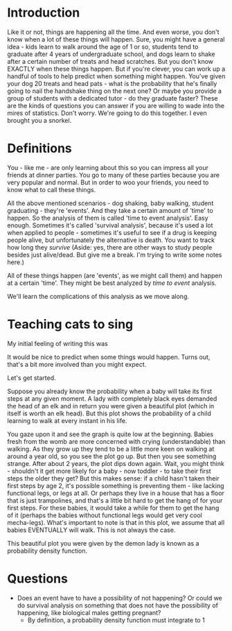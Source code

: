 * Introduction
Like it or not, things are happening all the time. And even worse, you don't know when a lot of these things will happen. Sure, you might have a general idea - kids learn to walk around the age of 1 or so, students tend to graduate after 4 years of undergraduate school, and dogs learn to shake after a certain number of treats and head scratches. But you don't know EXACTLY when these things happen. But if you're clever, you can work up a handful of tools to help predict when something might happen. You've given your dog 20 treats and head pats - what is the probability that he's finally going to nail the handshake thing on the next one? Or maybe you provide a group of students with a dedicated tutor - do they graduate faster? These are the kinds of questions you can answer if you are willing to wade into the mires of statistics. Don't worry. We're going to do this together. I even brought you a snorkel.

* Definitions
You - like me - are only learning about this so you can impress all your friends at dinner parties. You go to many of these parties because you are very popular and normal. But in order to woo your friends, you need to know what to call these things.

All the above mentioned scenarios - dog shaking, baby walking, student graduating - they're 'events'. And they take a certain amount of 'time' to happen. So the analysis of them is called 'time to event analysis'. Easy enough. Sometimes it's called 'survival analysis', because it's used a lot when applied to people - sometimes it's useful to see if a drug is keeping people alive, but unfortunately the alternative is death. You want to track how long they /survive/ (Aside: yes, there are other ways to study people besides just alive/dead. But give me a break. I'm trying to write some notes here.)

All of these things happen (are 'events', as we might call them) and happen at a certain 'time'. They might be best analyzed by /time to event/ analysis.

We'll learn the complications of this analysis as we move along.

* Teaching cats to sing
My initial feeling of writing this was


It would be nice to predict when some things would happen. Turns out, that's a bit more involved than you might expect.

Let's get started.

Suppose you already know the probability when a baby will take its first steps at any given moment. A lady with completely black eyes demanded the head of an elk and in return you were given a beautiful plot (which in itself is worth an elk head). But this plot shows the probability of a child learning to walk at every instant in his life.

You gaze upon it and see the graph is quite low at the beginning. Babies fresh from the womb are more concerned with crying (understandable) than walking. As they grow up they tend to be a little more keen on walking at around a year old, so you see the plot go up. But then you see something strange. After about 2 years, the plot dips down again. Wait, you might think - shouldn't it get more likely for a baby - now toddler - to take their first steps the older they get? But this makes sense: if a child hasn't taken their first steps by age 2, it's possible something is preventing them - like lacking functional legs, or legs at all. Or perhaps they live in a house that has a floor that is just trampolines, and that's a little bit hard to get the hang of for your first steps. For these babies, it would take a while for them to get the hang of it (perhaps the babies without functional legs would get very cool mecha-legs). What's important to note is that in this plot, we assume that all babies EVENTUALLY will walk. This is not always the case.

This beautiful plot you were given by the demon lady is known as a probability density function.

* Questions
- Does an event have to have a possibility of not happening? Or could we do survival analysis on something that does not have the possibility of happening, like biological males getting pregnant?
  - By definition, a probability density function must integrate to 1
